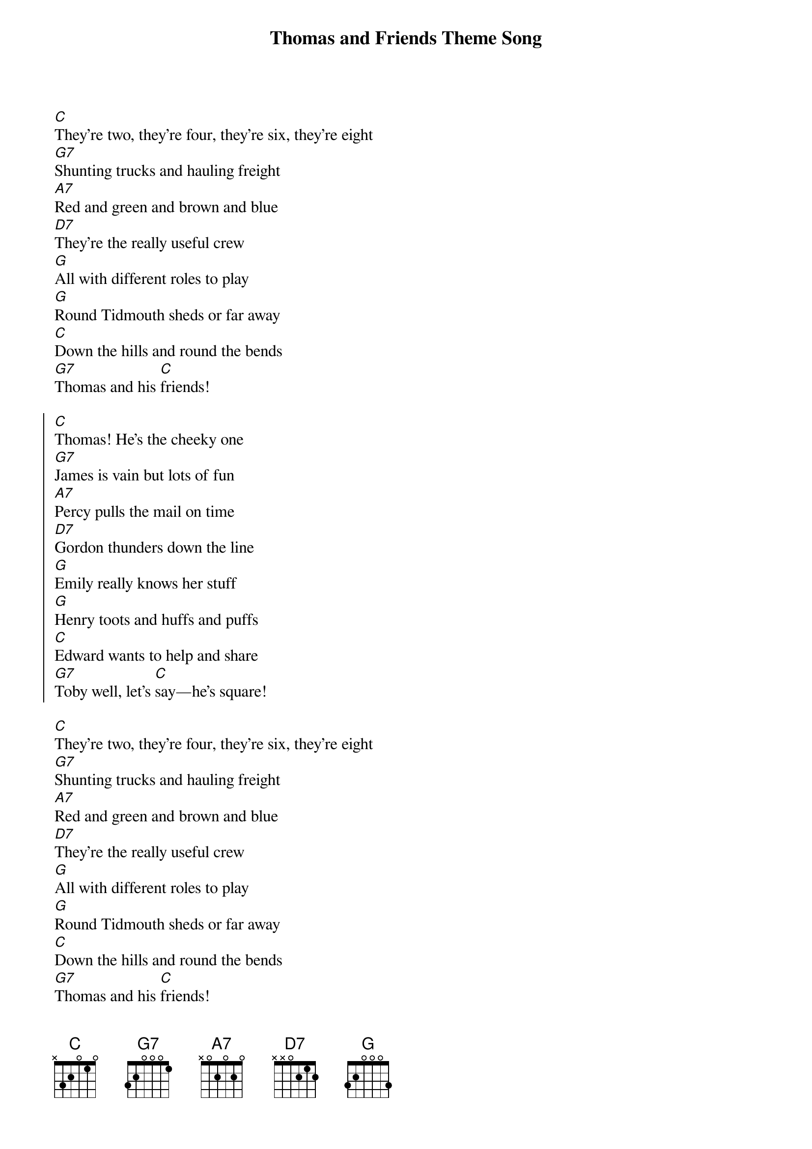 {title: Thomas and Friends Theme Song}
{artist: Mike O'Donnell & Junior Campbell}
{key: C}
{time: 4/4}
{tempo: 120}

{start_of_verse}
[C]They're two, they're four, they're six, they're eight  
[G7]Shunting trucks and hauling freight  
[A7]Red and green and brown and blue  
[D7]They're the really useful crew  
[G]All with different roles to play  
[G]Round Tidmouth sheds or far away  
[C]Down the hills and round the bends  
[G7]Thomas and his [C]friends!
{end_of_verse}

{start_of_chorus}
[C]Thomas! He's the cheeky one  
[G7]James is vain but lots of fun  
[A7]Percy pulls the mail on time  
[D7]Gordon thunders down the line  
[G]Emily really knows her stuff  
[G]Henry toots and huffs and puffs  
[C]Edward wants to help and share  
[G7]Toby well, let's [C]say—he's square!
{end_of_chorus}

{start_of_verse}
[C]They're two, they're four, they're six, they're eight  
[G7]Shunting trucks and hauling freight  
[A7]Red and green and brown and blue  
[D7]They're the really useful crew  
[G]All with different roles to play  
[G]Round Tidmouth sheds or far away  
[C]Down the hills and round the bends  
[G7]Thomas and his [C]friends!
{end_of_verse}
